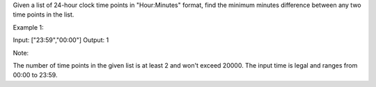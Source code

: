 Given a list of 24-hour clock time points in "Hour:Minutes" format, find
the minimum minutes difference between any two time points in the list.

Example 1:

Input: ["23:59","00:00"] Output: 1

Note:

The number of time points in the given list is at least 2 and won't
exceed 20000. The input time is legal and ranges from 00:00 to 23:59.
